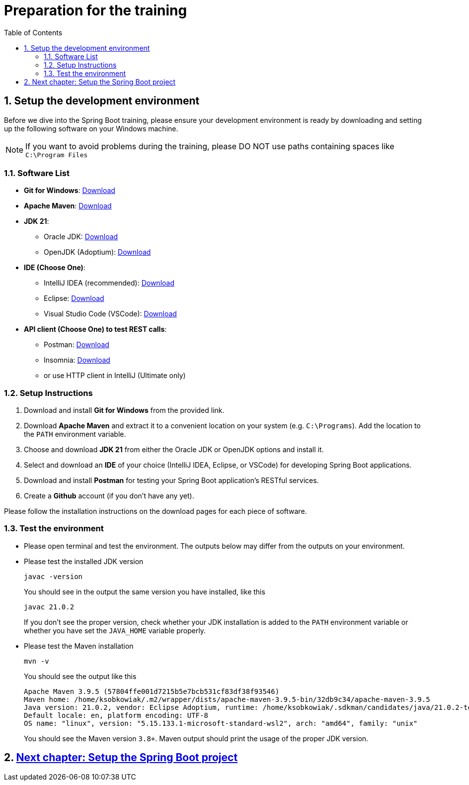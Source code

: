 :toc: macro
:sectnums:
:sectnumlevels: 2

= Preparation for the training

toc::[]

== Setup the development environment

Before we dive into the Spring Boot training, please ensure your development environment is ready by downloading and setting up the following software on your Windows machine.

[NOTE]
====
If you want to avoid problems during the training, please DO NOT use paths containing spaces like `C:\Program Files`
====

=== Software List

- *Git for Windows*: link:https://git-scm.com/download/win[Download]
- *Apache Maven*: link:https://maven.apache.org/download.cgi[Download]
- *JDK 21*:
** Oracle JDK: link:https://www.oracle.com/java/technologies/javase/jdk21-archive-downloads.html[Download]
** OpenJDK (Adoptium): link:https://adoptium.net/[Download]
- *IDE (Choose One)*:
** IntelliJ IDEA (recommended): link:https://www.jetbrains.com/idea/download/#section=windows[Download]
** Eclipse: link:https://www.eclipse.org/downloads/[Download]
** Visual Studio Code (VSCode): link:https://code.visualstudio.com/Download[Download]
- *API client (Choose One) to test REST calls*:
** Postman: link:https://www.postman.com/downloads/[Download]
** Insomnia: link:https://insomnia.rest/download[Download]
** or use HTTP client in IntelliJ (Ultimate only)

=== Setup Instructions

. Download and install *Git for Windows* from the provided link.
. Download *Apache Maven* and extract it to a convenient location on your system (e.g. `C:\Programs`). Add the location to the `PATH` environment variable.
. Choose and download *JDK 21* from either the Oracle JDK or OpenJDK options and install it.
. Select and download an *IDE* of your choice (IntelliJ IDEA, Eclipse, or VSCode) for developing Spring Boot applications.
. Download and install *Postman* for testing your Spring Boot application's RESTful services.
. Create a *Github* account (if you don't have any yet).

Please follow the installation instructions on the download pages for each piece of software.

=== Test the environment

- Please open terminal and test the environment. The outputs below may differ from the outputs on your environment.
- Please test the installed JDK version
+
--
[source,bash]
--------
javac -version
--------
--
You should see in the output the same version you have installed, like this
+
--
[source,bash]
--------
javac 21.0.2
--------
--
If you don't see the proper version, check whether your JDK installation is added to the `PATH` environment variable or whether you have set the `JAVA_HOME` variable properly.
- Please test the Maven installation
+
--
[source,bash]
--------
mvn -v
--------
--
You should see the output like this
+
--
[source,bash]
--------
Apache Maven 3.9.5 (57804ffe001d7215b5e7bcb531cf83df38f93546)
Maven home: /home/ksobkowiak/.m2/wrapper/dists/apache-maven-3.9.5-bin/32db9c34/apache-maven-3.9.5
Java version: 21.0.2, vendor: Eclipse Adoptium, runtime: /home/ksobkowiak/.sdkman/candidates/java/21.0.2-tem
Default locale: en, platform encoding: UTF-8
OS name: "linux", version: "5.15.133.1-microsoft-standard-wsl2", arch: "amd64", family: "unix"
--------
--
You should see the Maven version `3.8+`. Maven output should print the usage of the proper JDK version.

== link:appointment-booking-service-setup.asciidoc[Next chapter: Setup the Spring Boot project]
